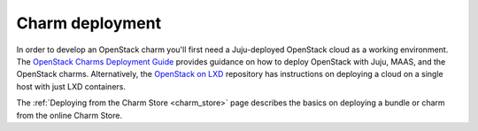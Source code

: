 ================
Charm deployment
================

In order to develop an OpenStack charm you'll first need a Juju-deployed
OpenStack cloud as a working environment. The `OpenStack Charms Deployment
Guide`_ provides guidance on how to deploy OpenStack with Juju, MAAS, and the
OpenStack charms. Alternatively, the `OpenStack on LXD`_ repository has
instructions on deploying a cloud on a single host with just LXD containers.

The :ref:`Deploying from the Charm Store <charm_store>` page describes the
basics on deploying a bundle or charm from the online Charm Store.

.. LINKS
.. _OpenStack Charms Deployment Guide: https://docs.openstack.org/project-deploy-guide/charm-deployment-guide/latest/
.. _OpenStack on LXD: https://github.com/openstack-charmers/openstack-on-lxd
